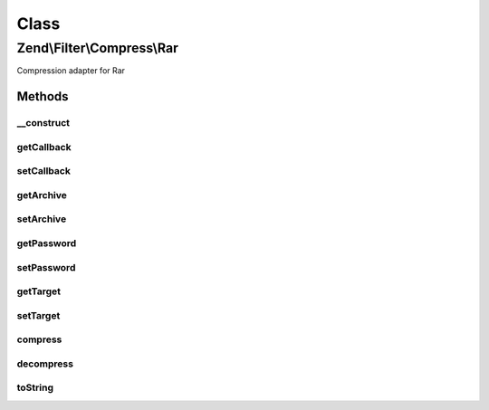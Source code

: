 .. Filter/Compress/Rar.php generated using docpx on 01/30/13 03:02pm


Class
*****

Zend\\Filter\\Compress\\Rar
===========================

Compression adapter for Rar

Methods
-------

__construct
+++++++++++

.. function:: __construct()


    Class constructor

    :param array: (Optional) Options to set

    :throws Exception\ExtensionNotLoadedException: if rar extension not loaded



getCallback
+++++++++++

.. function:: getCallback()


    Returns the set callback for compression

    :rtype: string 



setCallback
+++++++++++

.. function:: setCallback()


    Sets the callback to use

    :param string: 

    :rtype: Rar 

    :throws: Exception\InvalidArgumentException if invalid callback provided



getArchive
++++++++++

.. function:: getArchive()


    Returns the set archive

    :rtype: string 



setArchive
++++++++++

.. function:: setArchive()


    Sets the archive to use for de-/compression

    :param string: Archive to use

    :rtype: Rar 



getPassword
+++++++++++

.. function:: getPassword()


    Returns the set password

    :rtype: string 



setPassword
+++++++++++

.. function:: setPassword()


    Sets the password to use

    :param string: 

    :rtype: Rar 



getTarget
+++++++++

.. function:: getTarget()


    Returns the set targetpath

    :rtype: string 



setTarget
+++++++++

.. function:: setTarget()


    Sets the targetpath to use

    :param string: 

    :rtype: Rar 

    :throws: Exception\InvalidArgumentException if specified target directory does not exist



compress
++++++++

.. function:: compress()


    Compresses the given content

    :param string|array: 

    :rtype: string 

    :throws: Exception\RuntimeException if no callback available, or error during compression



decompress
++++++++++

.. function:: decompress()


    Decompresses the given content

    :param string: 

    :rtype: bool 

    :throws: Exception\RuntimeException if archive not found, cannot be opened,
                                   or error during decompression



toString
++++++++

.. function:: toString()


    Returns the adapter name

    :rtype: string 



